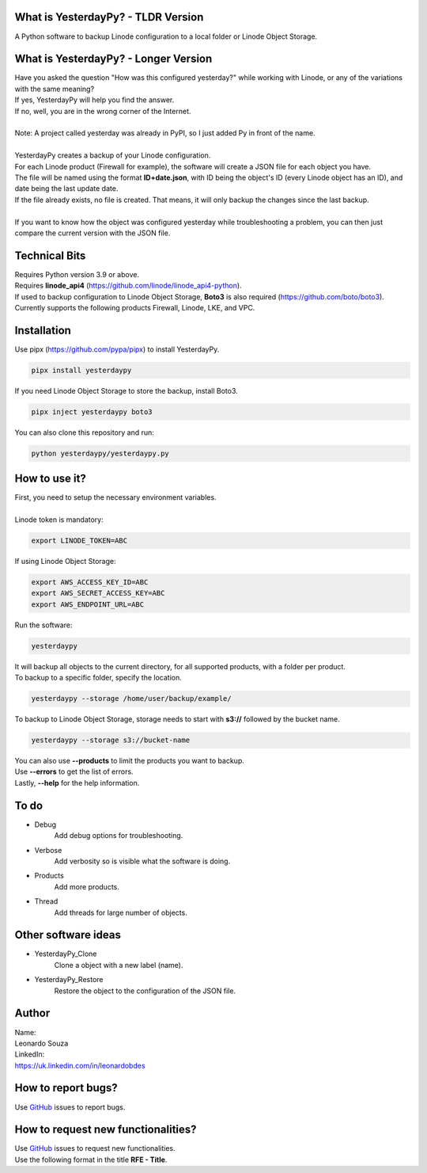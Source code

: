 What is YesterdayPy? - TLDR Version
-----------------------------------
| A Python software to backup Linode configuration to a local folder or Linode Object Storage.

What is YesterdayPy? - Longer Version
-------------------------------------
| Have you asked the question "How was this configured yesterday?" while working with Linode, or any of the variations with the same meaning?
| If yes, YesterdayPy will help you find the answer.
| If no, well, you are in the wrong corner of the Internet.
|
| Note: A project called yesterday was already in PyPI, so I just added Py in front of the name.
|
| YesterdayPy creates a backup of your Linode configuration.
| For each Linode product (Firewall for example), the software will create a JSON file for each object you have.
| The file will be named using the format **ID+date.json**, with ID being the object's ID (every Linode object has an ID), and date being the last update date.
| If the file already exists, no file is created. That means, it will only backup the changes since the last backup.
|
| If you want to know how the object was configured yesterday while troubleshooting a problem, you can then just compare the current version with the JSON file.

Technical Bits
--------------
| Requires Python version 3.9 or above.
| Requires **linode_api4** (https://github.com/linode/linode_api4-python).
| If used to backup configuration to Linode Object Storage, **Boto3** is also required (https://github.com/boto/boto3).
| Currently supports the following products Firewall, Linode, LKE, and VPC.

Installation
------------
| Use pipx (https://github.com/pypa/pipx) to install YesterdayPy.

.. code-block:: python

   pipx install yesterdaypy

| If you need Linode Object Storage to store the backup, install Boto3.

.. code-block:: python

   pipx inject yesterdaypy boto3

| You can also clone this repository and run:

.. code-block:: python

   python yesterdaypy/yesterdaypy.py

How to use it?
--------------
| First, you need to setup the necessary environment variables.
|
| Linode token is mandatory:

.. code-block:: python

   export LINODE_TOKEN=ABC

| If using Linode Object Storage:

.. code-block:: python

   export AWS_ACCESS_KEY_ID=ABC
   export AWS_SECRET_ACCESS_KEY=ABC
   export AWS_ENDPOINT_URL=ABC

| Run the software:

.. code-block:: python

   yesterdaypy

| It will backup all objects to the current directory, for all supported products, with a folder per product.

| To backup to a specific folder, specify the location.

.. code-block:: python

   yesterdaypy --storage /home/user/backup/example/

| To backup to Linode Object Storage, storage needs to start with **s3://** followed by the bucket name.

.. code-block:: python

   yesterdaypy --storage s3://bucket-name

| You can also use **--products** to limit the products you want to backup.
| Use **--errors** to get the list of errors.
| Lastly, **--help** for the help information.

To do
-----
* Debug
    Add debug options for troubleshooting.
* Verbose
    Add verbosity so is visible what the software is doing.
* Products
    Add more products.
* Thread
    Add threads for large number of objects.

Other software ideas
--------------------
* YesterdayPy_Clone
    Clone a object with a new label (name).
* YesterdayPy_Restore
    Restore the object to the configuration of the JSON file.

Author
------

| Name:
| Leonardo Souza
| LinkedIn:
| https://uk.linkedin.com/in/leonardobdes

How to report bugs?
-------------------

| Use `GitHub <https://github.com/leonardobdes/yesterdaypy/issues>`_ issues to report bugs.

How to request new functionalities?
-----------------------------------

| Use `GitHub <https://github.com/leonardobdes/yesterdaypy/issues>`_ issues to request new functionalities.
| Use the following format in the title **RFE - Title**.
